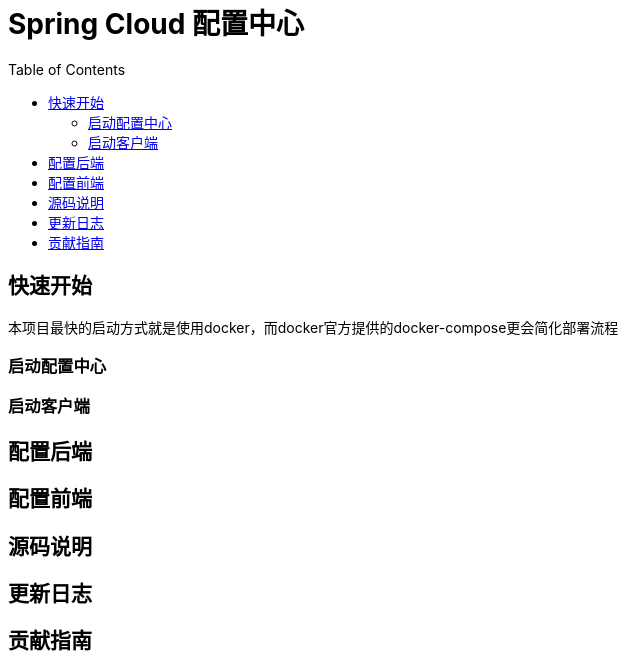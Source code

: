 = Spring Cloud 配置中心
:toc: left
:docinfo: shared
:nofooter:
:stylesheet: ../css/adoc-github.css

== 快速开始

本项目最快的启动方式就是使用docker，而docker官方提供的docker-compose更会简化部署流程

=== 启动配置中心

=== 启动客户端

== 配置后端

== 配置前端

== 源码说明

== 更新日志

== 贡献指南

